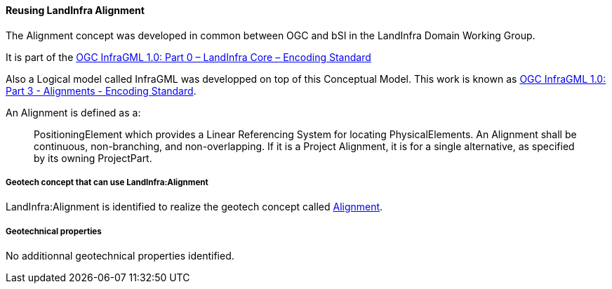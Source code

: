 [[Reusing-LandInfra-Alignment]]
==== Reusing LandInfra Alignment

The Alignment concept was developed in common between OGC and bSI in the
LandInfra Domain Working Group.

It is part of the https://portal.ogc.org/files/?artifact_id=75117[OGC
InfraGML 1.0: Part 0 – LandInfra Core – Encoding Standard]

Also a Logical model called InfraGML was developped on top of this
Conceptual Model. This work is known as
https://docs.ogc.org/is/16-103r2/16-103r2.html[OGC InfraGML 1.0: Part 3
- Alignments - Encoding Standard].

An Alignment is defined as a:

____
PositioningElement which provides a Linear Referencing System for
locating PhysicalElements. An Alignment shall be continuous,
non-branching, and non-overlapping. If it is a Project Alignment, it is
for a single alternative, as specified by its owning ProjectPart.
____

===== Geotech concept that can use LandInfra:Alignment

LandInfra:Alignment is identified to realize the geotech concept called
<<alignment,Alignment>>.

===== Geotechnical properties

No additionnal geotechnical properties identified.
